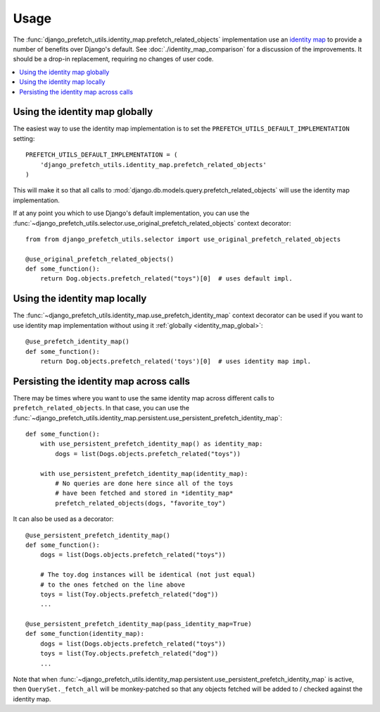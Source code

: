 =====
Usage
=====

The
:func:`django_prefetch_utils.identity_map.prefetch_related_objects`
implementation use an `identity map
<https://en.wikipedia.org/wiki/Identity_map_pattern>`_ to provide a
number of benefits over Django's default.  See
:doc:`./identity_map_comparison` for a discussion of the
improvements. It should be a drop-in replacement, requiring no changes
of user code.

.. contents::
   :local:
   :depth: 1


.. _identity_map_global:

Using the identity map globally
-------------------------------

The easiest way to use the identity map implementation is to set the
``PREFETCH_UTILS_DEFAULT_IMPLEMENTATION`` setting::

   PREFETCH_UTILS_DEFAULT_IMPLEMENTATION = (
       'django_prefetch_utils.identity_map.prefetch_related_objects'
   )

This will make it so that all calls to
:mod:`django.db.models.query.prefetch_related_objects` will use the
identity map implementation.

If at any point you which to use Django's default implementation, you can use
the :func:`~django_prefetch_utils.selector.use_original_prefetch_related_objects`
context decorator::

    from from django_prefetch_utils.selector import use_original_prefetch_related_objects

    @use_original_prefetch_related_objects()
    def some_function():
        return Dog.objects.prefetch_related("toys")[0]  # uses default impl.


Using the identity map locally
------------------------------

The
:func:`~django_prefetch_utils.identity_map.use_prefetch_identity_map`
context decorator can be used if you want to use identity map
implementation without using it :ref:`globally
<identity_map_global>`::

   @use_prefetch_identity_map()
   def some_function():
       return Dog.objects.prefetch_related('toys')[0]  # uses identity map impl.


Persisting the identity map across calls
----------------------------------------

There may be times where you want to use the same identity map across
different calls to ``prefetch_related_objects``.  In that case, you
can use the
:func:`~django_prefetch_utils.identity_map.persistent.use_persistent_prefetch_identity_map`::

    def some_function():
        with use_persistent_prefetch_identity_map() as identity_map:
            dogs = list(Dogs.objects.prefetch_related("toys"))

        with use_persistent_prefetch_identity_map(identity_map):
            # No queries are done here since all of the toys
            # have been fetched and stored in *identity_map*
            prefetch_related_objects(dogs, "favorite_toy")

It can also be used as a decorator::

    @use_persistent_prefetch_identity_map()
    def some_function():
        dogs = list(Dogs.objects.prefetch_related("toys"))

        # The toy.dog instances will be identical (not just equal)
        # to the ones fetched on the line above
        toys = list(Toy.objects.prefetch_related("dog"))
        ...

    @use_persistent_prefetch_identity_map(pass_identity_map=True)
    def some_function(identity_map):
        dogs = list(Dogs.objects.prefetch_related("toys"))
        toys = list(Toy.objects.prefetch_related("dog"))
        ...

Note that when
:func:`~django_prefetch_utils.identity_map.persistent.use_persistent_prefetch_identity_map`
is active, then ``QuerySet._fetch_all`` will be monkey-patched so that any
objects fetched will be added to / checked against the identity map.
